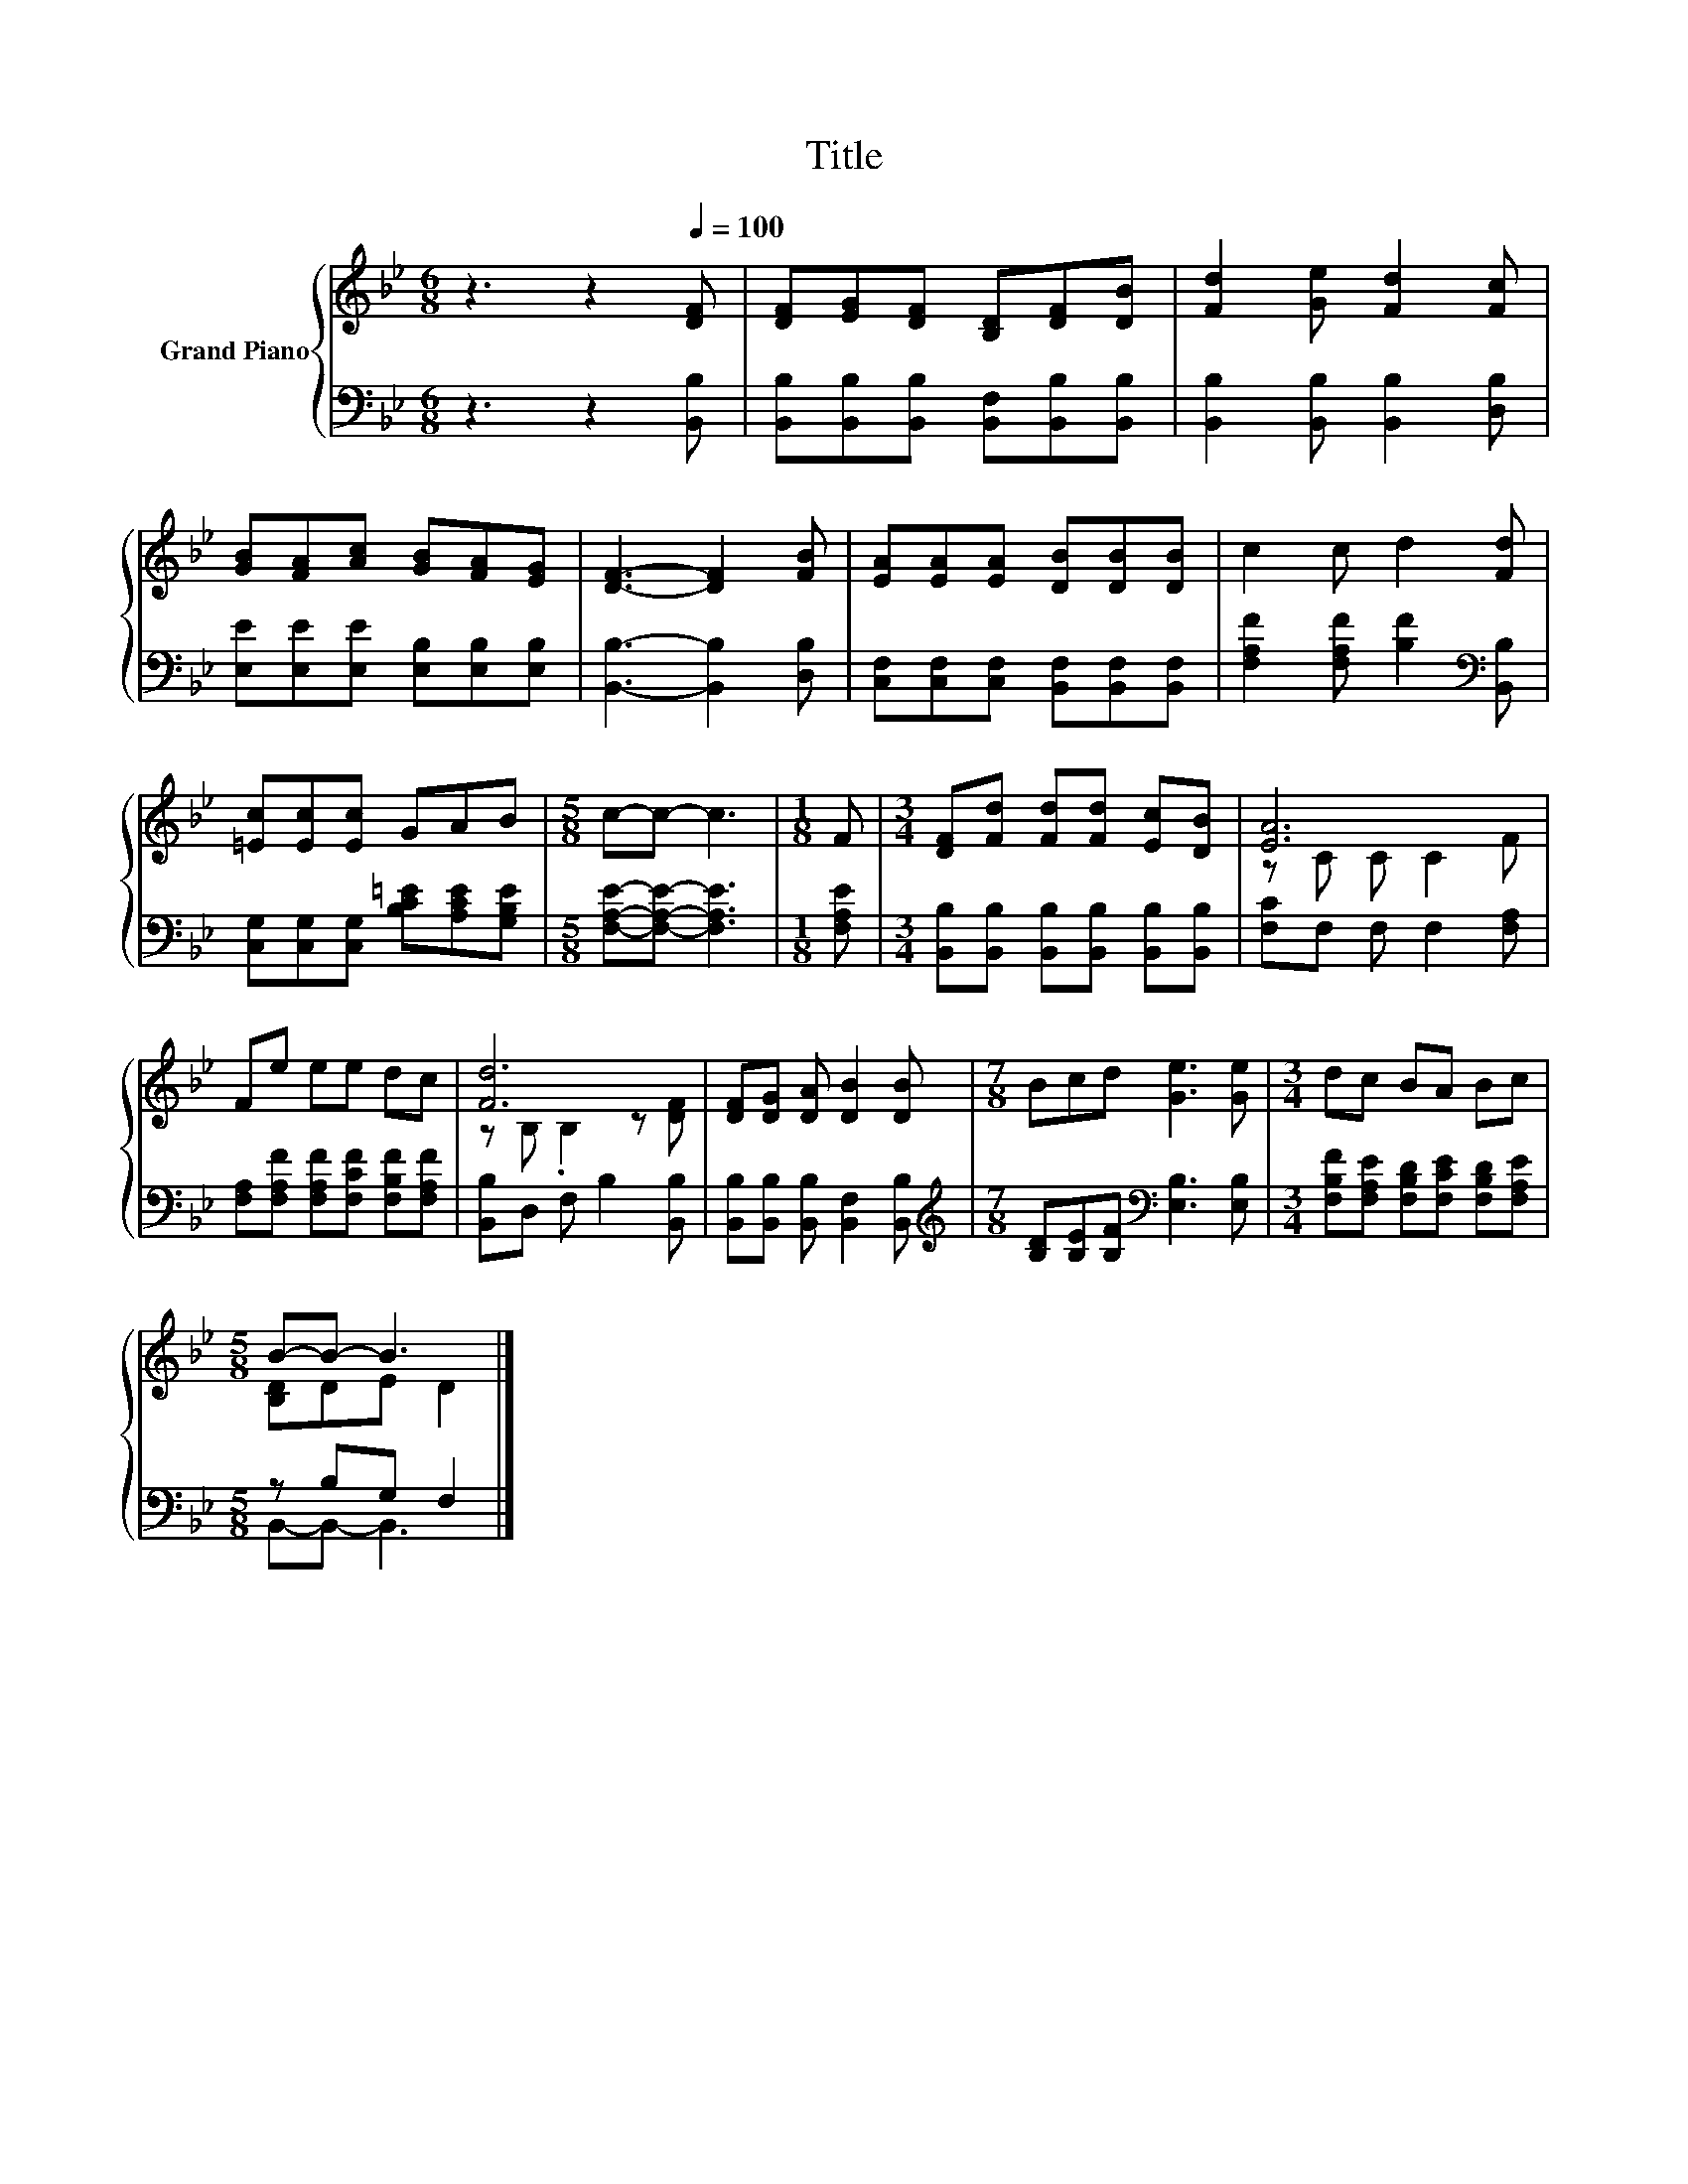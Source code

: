 X:1
T:Title
%%score { ( 1 3 ) | ( 2 4 ) }
L:1/8
M:6/8
K:Bb
V:1 treble nm="Grand Piano"
V:3 treble 
V:2 bass 
V:4 bass 
V:1
 z3 z2[Q:1/4=100] [DF] | [DF][EG][DF] [B,D][DF][DB] | [Fd]2 [Ge] [Fd]2 [Fc] | %3
 [GB][FA][Ac] [GB][FA][EG] | [DF]3- [DF]2 [FB] | [EA][EA][EA] [DB][DB][DB] | c2 c d2 [Fd] | %7
 [=Ec][Ec][Ec] GAB |[M:5/8] c-c- c3 |[M:1/8] F |[M:3/4] [DF][Fd] [Fd][Fd] [Ec][DB] | [EA]6 | %12
 Fe ee dc | [Fd]6 | [DF][DG] [DA] [DB]2 [DB] |[M:7/8] Bcd [Ge]3 [Ge] |[M:3/4] dc BA Bc | %17
[M:5/8] B-B- B3 |] %18
V:2
 z3 z2 [B,,B,] | [B,,B,][B,,B,][B,,B,] [B,,F,][B,,B,][B,,B,] | [B,,B,]2 [B,,B,] [B,,B,]2 [D,B,] | %3
 [E,E][E,E][E,E] [E,B,][E,B,][E,B,] | [B,,B,]3- [B,,B,]2 [D,B,] | %5
 [C,F,][C,F,][C,F,] [B,,F,][B,,F,][B,,F,] | [F,A,F]2 [F,A,F] [B,F]2[K:bass] [B,,B,] | %7
 [C,G,][C,G,][C,G,] [B,C=E][A,CE][G,B,E] |[M:5/8] [F,A,E]-[F,A,E]- [F,A,E]3 |[M:1/8] [F,A,E] | %10
[M:3/4] [B,,B,][B,,B,] [B,,B,][B,,B,] [B,,B,][B,,B,] | [F,C]F, F, F,2 [F,A,] | %12
 [F,A,][F,A,F] [F,A,F][F,CF] [F,B,F][F,A,F] | [B,,B,]D, F, B,2 [B,,B,] | %14
 [B,,B,][B,,B,] [B,,B,] [B,,F,]2 [B,,B,] | %15
[M:7/8][K:treble] [B,D][B,E][B,F][K:bass] [E,B,]3 [E,B,] | %16
[M:3/4] [F,B,F][F,A,E] [F,B,D][F,CE] [F,B,D][F,A,E] |[M:5/8] z B,G, F,2 |] %18
V:3
 x6 | x6 | x6 | x6 | x6 | x6 | x6 | x6 |[M:5/8] x5 |[M:1/8] x |[M:3/4] x6 | z C C C2 F | x6 | %13
 z B, .B,2 z [DF] | x6 |[M:7/8] x7 |[M:3/4] x6 |[M:5/8] [B,D]DE D2 |] %18
V:4
 x6 | x6 | x6 | x6 | x6 | x6 | x5[K:bass] x | x6 |[M:5/8] x5 |[M:1/8] x |[M:3/4] x6 | x6 | x6 | %13
 x6 | x6 |[M:7/8][K:treble] x3[K:bass] x4 |[M:3/4] x6 |[M:5/8] B,,-B,,- B,,3 |] %18

